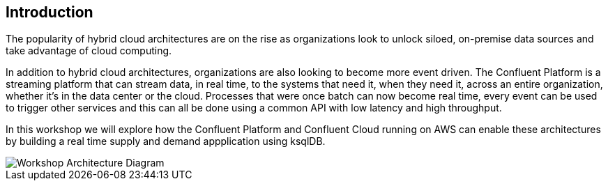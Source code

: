 == Introduction

The popularity of hybrid cloud architectures are on the rise as organizations look to unlock siloed, on-premise data sources and take advantage of cloud computing. 

In addition to hybrid cloud architectures, organizations are also looking to become more event driven. The Confluent Platform is a streaming platform that can stream data, in real time, to the systems that need it, when they need it, across an entire organization, whether it's in the data center or the cloud. Processes that were once batch can now become real time, every event can be used to trigger other services and this can all be done using a common API with low latency and high throughput.

In this workshop we will explore how the Confluent Platform and Confluent Cloud running on AWS can enable these architectures by building a real time supply and demand appplication using ksqlDB.

image::./images/architecture.png[Workshop Architecture Diagram]